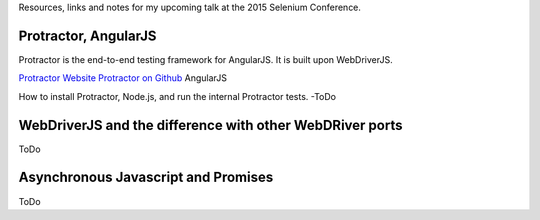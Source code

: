 Resources, links and notes for my upcoming talk at the 2015 Selenium Conference.

Protractor, AngularJS
---------------------

Protractor is the end-to-end testing framework for AngularJS. It is built upon WebDriverJS.

`Protractor Website <http://angular.github.io/protractor>`_
`Protractor on Github <https://github.com/angular/protractor>`_
AngularJS

How to install Protractor, Node.js, and run the internal Protractor tests. -ToDo

WebDriverJS and the difference with other WebDRiver ports
---------------------------------------------------------

ToDo

Asynchronous Javascript and Promises
------------------------------------

ToDo
